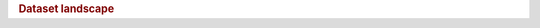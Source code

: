 .. title:: Dataset landscape

.. rubric:: Dataset landscape

.. raw:: html

   <figure class="eegdash-figure" style="margin: 0 0 1.25rem 0;">

.. raw:: html
   :file: ../_static/dataset_generated/dataset_bubble.html

.. raw:: html

   <figcaption class="eegdash-caption">
     Figure: Dataset landscape. Each bubble represents a dataset: x-axis shows the number of records,
     y-axis the number of subjects, bubble area encodes on-disk size, and color indicates dominant modality.
     Hover for details and use the legend to highlight modality groups.
   </figcaption>
   </figure>
